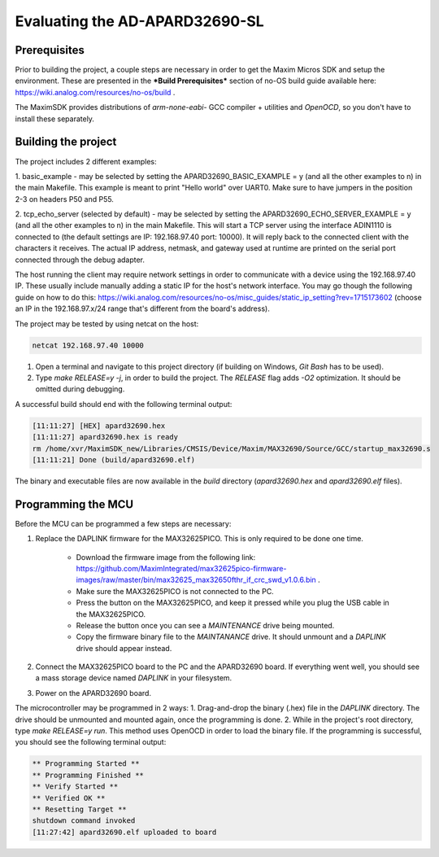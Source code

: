 Evaluating the AD-APARD32690-SL
===============================

Prerequisites
-------------

Prior to building the project, a couple steps are necessary in order to get the Maxim Micros SDK and setup the environment. These are presented in the ***Build Prerequisites*** section of no-OS build guide available here: https://wiki.analog.com/resources/no-os/build .

The MaximSDK provides distributions of `arm-none-eabi-` GCC compiler + utilities and `OpenOCD`, so you don't have to install these separately.

Building the project
--------------------

The project includes 2 different examples:

1. basic_example - may be selected by setting the APARD32690_BASIC_EXAMPLE = y (and all the other examples to n) in the main Makefile.
This example is meant to print "Hello world" over UART0. Make sure to have jumpers in the position 2-3 on headers P50 and P55.

2. tcp_echo_server (selected by default) - may be selected by setting the APARD32690_ECHO_SERVER_EXAMPLE = y (and all the other examples to n) in the main Makefile.
This will start a TCP server using the interface ADIN1110 is connected to (the default settings are IP: 192.168.97.40 port: 10000). It will reply back to the connected client with the
characters it receives. The actual IP address, netmask, and gateway used at runtime are printed on the serial port connected through the debug adapter.

The host running the client may require network settings in order to communicate with a device using the 192.168.97.40 IP. These usually include manually adding a static IP for the host's network interface. You may go though the following guide on how to do this: https://wiki.analog.com/resources/no-os/misc_guides/static_ip_setting?rev=1715173602 (choose an IP in the 192.168.97.x/24 range that's different from the board's address).

The project may be tested by using netcat on the host:

.. code-block:: bash

	netcat 192.168.97.40 10000

#. Open a terminal and navigate to this project directory (if building on Windows, `Git Bash` has to be used).

#. Type `make RELEASE=y -j`, in order to build the project. The `RELEASE` flag adds `-O2` optimization. It should be omitted during debugging.

A successful build should end with the following terminal output:

.. code-block:: bash

	[11:11:27] [HEX] apard32690.hex
	[11:11:27] apard32690.hex is ready
	rm /home/xvr/MaximSDK_new/Libraries/CMSIS/Device/Maxim/MAX32690/Source/GCC/startup_max32690.s
	[11:11:21] Done (build/apard32690.elf)

The binary and executable files are now available in the `build` directory (`apard32690.hex` and `apard32690.elf` files).

Programming the MCU
-------------------

Before the MCU can be programmed a few steps are necessary:

#. Replace the DAPLINK firmware for the MAX32625PICO. This is only required to be done one time.

    * Download the firmware image from the following link: https://github.com/MaximIntegrated/max32625pico-firmware-images/raw/master/bin/max32625_max32650fthr_if_crc_swd_v1.0.6.bin .

    * Make sure the MAX32625PICO is not connected to the PC.

    * Press the button on the MAX32625PICO, and keep it pressed while you plug the USB cable in the MAX32625PICO.

    * Release the button once you can see a `MAINTENANCE` drive being mounted.

    * Copy the firmware binary file to the `MAINTANANCE` drive. It should unmount and a `DAPLINK` drive should appear instead.

#. Connect the MAX32625PICO board to the PC and the APARD32690 board. If everything went well, you should see a mass storage device named `DAPLINK` in your filesystem.

#. Power on the APARD32690 board.

The microcontroller may be programmed in 2 ways:
1. Drag-and-drop the binary (.hex) file in the `DAPLINK` directory. The drive should be unmounted and mounted again, once the programming is done.
2. While in the project's root directory, type `make RELEASE=y run`. This method uses OpenOCD in order to load the binary file. If the programming is successful, you should see the following terminal output:

.. code-block:: bash

	** Programming Started **
	** Programming Finished **
	** Verify Started **
	** Verified OK **
	** Resetting Target **
	shutdown command invoked
	[11:27:42] apard32690.elf uploaded to board
